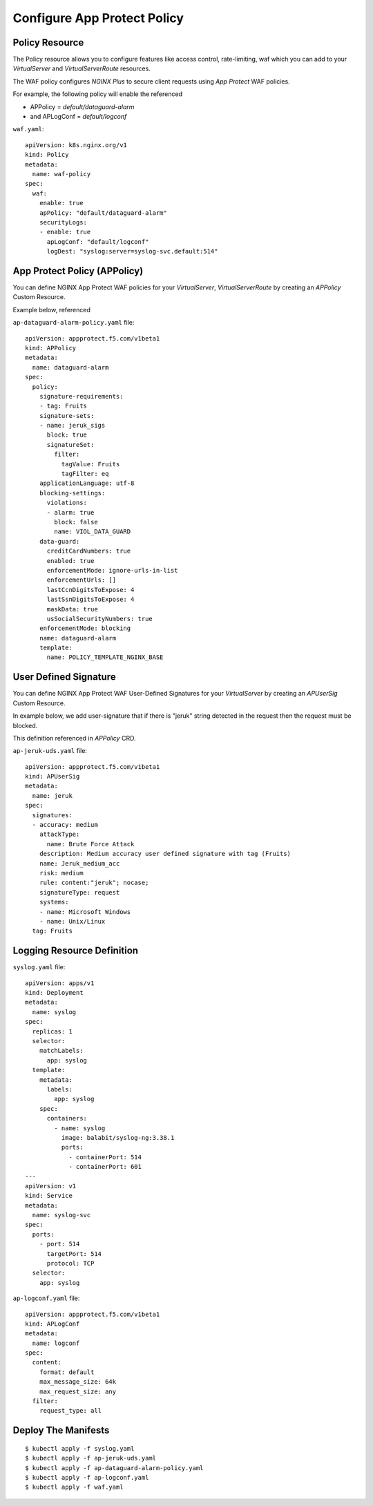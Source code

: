 Configure App Protect Policy
====

.. comment https://docs.nginx.com/nginx-ingress-controller/configuration/policy-resource/
  
Policy Resource
----

The Policy resource allows you to configure features like access control, rate-limiting, waf
which you can add to your *VirtualServer* and *VirtualServerRoute* resources.

The WAF policy configures *NGINX Plus* to secure client requests using *App Protect* WAF policies.

For example, the following policy will enable the referenced

* APPolicy = *default/dataguard-alarm* 

* and APLogConf = *default/logconf*

``waf.yaml``::

  apiVersion: k8s.nginx.org/v1
  kind: Policy
  metadata:
    name: waf-policy
  spec:
    waf:
      enable: true
      apPolicy: "default/dataguard-alarm"
      securityLogs:
      - enable: true
        apLogConf: "default/logconf"
        logDest: "syslog:server=syslog-svc.default:514"

App Protect Policy (APPolicy)
----

You can define NGINX App Protect WAF policies for your *VirtualServer*, *VirtualServerRoute*
by creating an *APPolicy* Custom Resource.

Example below, referenced

``ap-dataguard-alarm-policy.yaml`` file::

  apiVersion: appprotect.f5.com/v1beta1
  kind: APPolicy
  metadata:
    name: dataguard-alarm
  spec:
    policy:
      signature-requirements:
      - tag: Fruits
      signature-sets:
      - name: jeruk_sigs
        block: true
        signatureSet:
          filter:
            tagValue: Fruits
            tagFilter: eq
      applicationLanguage: utf-8
      blocking-settings:
        violations:
        - alarm: true
          block: false
          name: VIOL_DATA_GUARD
      data-guard:
        creditCardNumbers: true
        enabled: true
        enforcementMode: ignore-urls-in-list
        enforcementUrls: []
        lastCcnDigitsToExpose: 4
        lastSsnDigitsToExpose: 4
        maskData: true
        usSocialSecurityNumbers: true
      enforcementMode: blocking
      name: dataguard-alarm
      template:
        name: POLICY_TEMPLATE_NGINX_BASE

User Defined Signature
----

You can define NGINX App Protect WAF User-Defined Signatures 
for your *VirtualServer* by creating an *APUserSig* Custom Resource.

In example below, we add user-signature that if there is "jeruk" string detected in the request 
then the request must be blocked.

This definition referenced in *APPolicy* CRD.

``ap-jeruk-uds.yaml`` file::

  apiVersion: appprotect.f5.com/v1beta1
  kind: APUserSig
  metadata:
    name: jeruk
  spec:
    signatures:
    - accuracy: medium
      attackType:
        name: Brute Force Attack
      description: Medium accuracy user defined signature with tag (Fruits)
      name: Jeruk_medium_acc
      risk: medium
      rule: content:"jeruk"; nocase;
      signatureType: request
      systems:
      - name: Microsoft Windows
      - name: Unix/Linux
    tag: Fruits

Logging Resource Definition
----

``syslog.yaml`` file::

  apiVersion: apps/v1
  kind: Deployment
  metadata:
    name: syslog
  spec:
    replicas: 1
    selector:
      matchLabels:
        app: syslog
    template:
      metadata:
        labels:
          app: syslog
      spec:
        containers:
          - name: syslog
            image: balabit/syslog-ng:3.38.1
            ports:
              - containerPort: 514
              - containerPort: 601
  ---
  apiVersion: v1
  kind: Service
  metadata:
    name: syslog-svc
  spec:
    ports:
      - port: 514
        targetPort: 514
        protocol: TCP
    selector:
      app: syslog

``ap-logconf.yaml`` file::

  apiVersion: appprotect.f5.com/v1beta1
  kind: APLogConf
  metadata:
    name: logconf
  spec:
    content:
      format: default
      max_message_size: 64k
      max_request_size: any
    filter:
      request_type: all

.. comment From: https://github.com/nginxinc/kubernetes-ingress/tree/v3.2.0/examples/custom-resources/app-protect-waf

Deploy The Manifests
----

::

  $ kubectl apply -f syslog.yaml
  $ kubectl apply -f ap-jeruk-uds.yaml
  $ kubectl apply -f ap-dataguard-alarm-policy.yaml
  $ kubectl apply -f ap-logconf.yaml
  $ kubectl apply -f waf.yaml